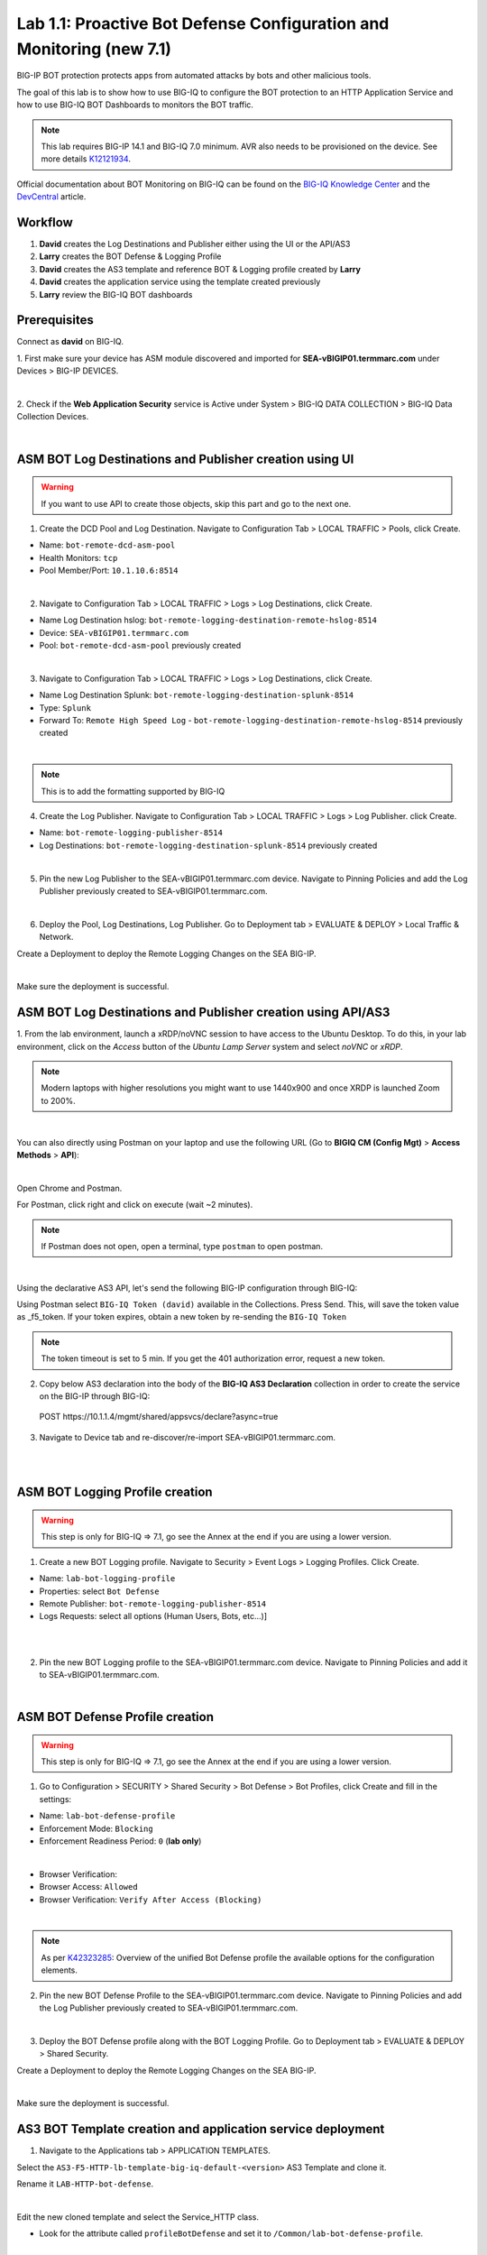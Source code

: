Lab 1.1: Proactive Bot Defense Configuration and Monitoring (new 7.1)
---------------------------------------------------------------------
BIG-IP BOT protection protects apps from automated attacks by bots and other malicious tools.

The goal of this lab is to show how to use BIG-IQ to configure the BOT protection to 
an HTTP Application Service and how to use BIG-IQ BOT Dashboards to monitors the BOT traffic.

.. note:: This lab requires BIG-IP 14.1 and BIG-IQ 7.0 minimum. 
          AVR also needs to be provisioned on the device. See more details `K12121934`_.

.. _`K12121934`: https://support.f5.com/csp/article/K12121934

Official documentation about BOT Monitoring on BIG-IQ can be found on the `BIG-IQ Knowledge Center`_
and the `DevCentral`_ article.

.. _`BIG-IQ Knowledge Center`: https://techdocs.f5.com/en-us/bigiq-7-0-0/mitigating-managing-bot-defense-using-big-iq/monitoring-bot-defense-activity.html

.. _`DevCentral`: https://devcentral.f5.com/s/articles/Configuring-Unified-Bot-Defense-with-BIG-IQ-Centralized-Management

Workflow
^^^^^^^^

1. **David** creates the Log Destinations and Publisher either using the UI or the API/AS3
2. **Larry** creates the BOT Defense & Logging Profile
3. **David** creates the AS3 template and reference BOT & Logging profile created by **Larry**
4. **David** creates the application service using the template created previously
5. **Larry** review the BIG-IQ BOT dashboards

Prerequisites
^^^^^^^^^^^^^

Connect as **david** on BIG-IQ.

1. First make sure your device has ASM module discovered and imported 
for **SEA-vBIGIP01.termmarc.com** under Devices > BIG-IP DEVICES.

.. image:: ../pictures/module1/img_module1_lab1_0a.png
  :align: center
  :scale: 40%

|

2. Check if the **Web Application Security** service is Active  
under System > BIG-IQ DATA COLLECTION > BIG-IQ Data Collection Devices.

.. image:: ../pictures/module1/img_module1_lab1_0b.png
  :align: center
  :scale: 40%

|

ASM BOT Log Destinations and Publisher creation using UI
^^^^^^^^^^^^^^^^^^^^^^^^^^^^^^^^^^^^^^^^^^^^^^^^^^^^^^^^

.. warning:: If you want to use API to create those objects, skip this part and go to the next one.

1. Create the DCD Pool and Log Destination. Navigate to Configuration Tab > LOCAL TRAFFIC > Pools, click Create.

- Name: ``bot-remote-dcd-asm-pool``
- Health Monitors: ``tcp``
- Pool Member/Port: ``10.1.10.6:8514``

.. image:: ../pictures/module1/img_module1_lab1_1.png
  :align: center
  :scale: 40%

|

2. Navigate to Configuration Tab > LOCAL TRAFFIC > Logs > Log Destinations, click Create.

- Name Log Destination hslog: ``bot-remote-logging-destination-remote-hslog-8514``
- Device: ``SEA-vBIGIP01.termmarc.com``
- Pool: ``bot-remote-dcd-asm-pool`` previously created

.. image:: ../pictures/module1/img_module1_lab1_2.png
  :align: center
  :scale: 40%

|

3. Navigate to Configuration Tab > LOCAL TRAFFIC > Logs > Log Destinations, click Create.

- Name Log Destination Splunk: ``bot-remote-logging-destination-splunk-8514``
- Type: ``Splunk``
- Forward To: ``Remote High Speed Log`` - ``bot-remote-logging-destination-remote-hslog-8514`` previously created

.. image:: ../pictures/module1/img_module1_lab1_3.png
  :align: center
  :scale: 40%

|

.. note:: This is to add the formatting supported by BIG-IQ

4. Create the Log Publisher. Navigate to Configuration Tab > LOCAL TRAFFIC > Logs > Log Publisher. click Create.

- Name: ``bot-remote-logging-publisher-8514``
- Log Destinations: ``bot-remote-logging-destination-splunk-8514`` previously created

.. image:: ../pictures/module1/img_module1_lab1_4.png
  :align: center
  :scale: 40%

|

5. Pin the new Log Publisher to the SEA-vBIGIP01.termmarc.com device. Navigate to Pinning Policies and 
   add the Log Publisher previously created to SEA-vBIGIP01.termmarc.com.

.. image:: ../pictures/module1/img_module1_lab1_5.png
  :align: center
  :scale: 40%

|

6. Deploy the Pool, Log Destinations, Log Publisher. Go to Deployment tab > EVALUATE & DEPLOY > Local Traffic & Network.

Create a Deployment to deploy the Remote Logging Changes on the SEA BIG-IP.

.. image:: ../pictures/module1/img_module1_lab1_6.png
  :align: center
  :scale: 40%

|

Make sure the deployment is successful.

ASM BOT Log Destinations and Publisher creation using API/AS3
^^^^^^^^^^^^^^^^^^^^^^^^^^^^^^^^^^^^^^^^^^^^^^^^^^^^^^^^^^^^^

1. From the lab environment, launch a xRDP/noVNC session to have access to the Ubuntu Desktop. 
To do this, in your lab environment, click on the *Access* button of the *Ubuntu Lamp Server* 
system and select *noVNC* or *xRDP*.

.. note:: Modern laptops with higher resolutions you might want to use 1440x900 and once XRDP is launched Zoom to 200%.

.. image:: ../../pictures/udf_ubuntu.png
    :align: left
    :scale: 40%

|

You can also directly using Postman on your laptop and use the following URL (Go to **BIGIQ CM (Config Mgt)** > **Access Methods** > **API**):

.. image:: ../../pictures/udf_bigiq_api.png
    :align: center
    :scale: 40%

|

Open Chrome and Postman.

For Postman, click right and click on execute (wait ~2 minutes).

.. note:: If Postman does not open, open a terminal, type ``postman`` to open postman.

.. image:: ../../pictures/postman.png
    :align: center
    :scale: 40%

|

Using the declarative AS3 API, let's send the following BIG-IP configuration through BIG-IQ:

Using Postman select ``BIG-IQ Token (david)`` available in the Collections.
Press Send. This, will save the token value as _f5_token. If your token expires, 
obtain a new token by re-sending the ``BIG-IQ Token``

.. note:: The token timeout is set to 5 min. If you get the 401 authorization error, request a new token.

2. Copy below AS3 declaration into the body of the **BIG-IQ AS3 Declaration** collection in order to create 
   the service on the BIG-IP through BIG-IQ:

  POST https\:\/\/10.1.1.4/mgmt/shared/appsvcs/declare?async=true

.. code-block:: yaml
   :linenos:
   :emphasize-lines: 9,20,22

      {
          "class": "AS3",
          "action": "deploy",
          "persist": true,
          "declaration": {
              "class": "ADC",
              "schemaVersion": "3.12.0",
              "target": {
                  "address": "10.1.1.7"
              },
              "bot": {
                  "class": "Tenant",
                  "security-log-profile": {
                      "class": "Application",
                      "template": "generic",
                      "bot-remote-dcd-asm-pool": {
                          "class": "Pool",
                          "members": [
                              {
                                  "servicePort": 8514,
                                  "serverAddresses": [
                                      "10.1.10.6"
                                  ],
                                  "shareNodes": true
                              }
                          ]
                      },
                      "bot-remote-logging-destination-remote-hslog-8514": {
                          "class": "Log_Destination",
                          "type": "remote-high-speed-log",
                          "pool": {
                              "use": "bot-remote-dcd-asm-pool"
                          }
                      },
                      "bot-remote-logging-destination-splunk-8514": {
                          "class": "Log_Destination",
                          "type": "splunk",
                          "forwardTo": {
                              "use": "bot-remote-logging-destination-remote-hslog-8514"
                          }
                      },
                      "bot-remote-logging-publisher-8514": {
                          "class": "Log_Publisher",
                          "destinations": [
                              {
                                  "use": "bot-remote-logging-destination-splunk-8514"
                              }
                          ]
                      }
                  }
              }
          }
      }

3. Navigate to Device tab and re-discover/re-import SEA-vBIGIP01.termmarc.com.

.. image:: ../pictures/module1/img_module1_lab1_7.png
  :align: center
  :scale: 40%

|

.. image:: ../pictures/module1/img_module1_lab1_8.png
  :align: center
  :scale: 40%

|

ASM BOT Logging Profile creation
^^^^^^^^^^^^^^^^^^^^^^^^^^^^^^^^

.. warning:: This step is only for BIG-IQ => 7.1, go see the Annex at the end if you are using a lower version.

1. Create a new BOT Logging profile. Navigate to Security > Event Logs > Logging Profiles. Click Create.

- Name: ``lab-bot-logging-profile``
- Properties: select ``Bot Defense``
- Remote Publisher: ``bot-remote-logging-publisher-8514``
- Logs Requests: select all options (Human Users, Bots, etc...)]

.. image:: ../pictures/module1/img_module1_lab1_9.png
  :align: center
  :scale: 40%

|

.. image:: ../pictures/module1/img_module1_lab1_10.png
  :align: center
  :scale: 40%

|

2. Pin the new BOT Logging profile to the SEA-vBIGIP01.termmarc.com device.
   Navigate to Pinning Policies and add it to SEA-vBIGIP01.termmarc.com.

.. image:: ../pictures/module1/img_module1_lab1_11.png
  :align: center
  :scale: 40%

|

ASM BOT Defense Profile creation
^^^^^^^^^^^^^^^^^^^^^^^^^^^^^^^^

.. warning:: This step is only for BIG-IQ => 7.1, go see the Annex at the end if you are using a lower version.

1. Go to Configuration > SECURITY > Shared Security > Bot Defense > Bot Profiles, click Create and fill in the settings:

- Name: ``lab-bot-defense-profile``
- Enforcement Mode: ``Blocking``
- Enforcement Readiness Period: ``0`` (**lab only**)

.. image:: ../pictures/module1/img_module1_lab1_12.png
  :align: center
  :scale: 40%

|

- Browser Verification:
- Browser Access: ``Allowed``
- Browser Verification: ``Verify After Access (Blocking)``

.. image:: ../pictures/module1/img_module1_lab1_13.png
  :align: center
  :scale: 40%

|

.. note:: As per `K42323285`_: Overview of the unified Bot Defense profile the available options for the configuration elements.

.. _`K42323285`: https://support.f5.com/csp/article/K42323285

2. Pin the new BOT Defense Profile to the SEA-vBIGIP01.termmarc.com device.
   Navigate to Pinning Policies and add the Log Publisher previously created to SEA-vBIGIP01.termmarc.com.

.. image:: ../pictures/module1/img_module1_lab1_14.png
  :align: center
  :scale: 40%

|

3. Deploy the BOT Defense profile along with the BOT Logging Profile. 
   Go to Deployment tab > EVALUATE & DEPLOY > Shared Security.

Create a Deployment to deploy the Remote Logging Changes on the SEA BIG-IP.

.. image:: ../pictures/module1/img_module1_lab1_15.png
  :align: center
  :scale: 40%

|

Make sure the deployment is successful.


AS3 BOT Template creation and application service deployment
^^^^^^^^^^^^^^^^^^^^^^^^^^^^^^^^^^^^^^^^^^^^^^^^^^^^^^^^^^^^

1. Navigate to the Applications tab > APPLICATION TEMPLATES.

Select the ``AS3-F5-HTTP-lb-template-big-iq-default-<version>`` AS3 Template and clone it.

Rename it ``LAB-HTTP-bot-defense``. 

.. image:: ../pictures/module1/img_module1_lab1_16.png
  :align: center
  :scale: 40%

|

Edit the new cloned template and select the Service_HTTP class.

- Look for the attribute called ``profileBotDefense`` and set it to ``/Common/lab-bot-defense-profile``.

.. image:: ../pictures/module1/img_module1_lab1_17.png
  :align: center
  :scale: 40%

|

- Look for the attribute called ``Security Log Profiles`` and set it to ``/Common/lab-bot-logging-profile``.

.. image:: ../pictures/module1/img_module1_lab1_18.png
  :align: center
  :scale: 40%

|

At the top right corner, click on **Publish and Close**

2. Navigate to the APPLICATION menu, click on **Create** 

Assign the Bot Defense Profile and the Log Profile previously created.

+---------------------------------------------------------------------------------------------------+
| Application properties:                                                                           |
+---------------------------------------------------------------------------------------------------+
| * Grouping = New Application                                                                      |
| * Application Name = ``LAB_Bot``                                                                  |
| * Description = ``BOT defense protection``                                                        |
+---------------------------------------------------------------------------------------------------+
| Select an Application Service Template:                                                           |
+---------------------------------------------------------------------------------------------------+
| * Template Type = Select ``LAB-HTTP-bot-defense [AS3]``                                           |
+---------------------------------------------------------------------------------------------------+
| General Properties:                                                                               |
+---------------------------------------------------------------------------------------------------+
| * Application Service Name = ``bot_defense_service``                                              |
| * Target = ``SEA-vBIGIP01.termmarc.com``                                                          |
| * Tenant = ``tenant3``                                                                            |
+---------------------------------------------------------------------------------------------------+
| Pool                                                                                              |
+---------------------------------------------------------------------------------------------------+
| * Members: ``10.1.20.123``                                                                        |
+---------------------------------------------------------------------------------------------------+
| HTTP_Profile. Keep default.                                                                       |
+---------------------------------------------------------------------------------------------------+
| Service_HTTP                                                                                      |
+---------------------------------------------------------------------------------------------------+
| * Virtual addresses: ``10.1.10.126``                                                              |
| * profileBotDefense: ``/Common/lab-bot-defense-profile``                                          |
| * securityLogProfiles: ``/Common/lab-bot-logging-profile``                                        |
+---------------------------------------------------------------------------------------------------+
| Analytics_Profile. Keep default.                                                                  |
+---------------------------------------------------------------------------------------------------+

.. note:: You are attaching the bot defense and logging profiles to the VIP using AS3.

The application service called ``tenant3_bot_defense_service`` is now created on the BIG-IQ dashboard
under the application called ``LAB_Bot``.


.. image:: ../pictures/module1/img_module1_lab1_19.png
  :align: center
  :scale: 40%

|

Traffic simulation and Dashboard/Events
^^^^^^^^^^^^^^^^^^^^^^^^^^^^^^^^^^^^^^^

1. On Lamp server, generate HTTP traffic from a browser and CLI.

Connect via ``SSH`` to the system *Ubuntu Lamp Server* and run:

``while true; do curl http://10.1.10.126; sleep 1; done``

From the lab environment, launch a xRDP/noVNC session to have access to the Ubuntu Desktop. 
To do this, in your lab environment, click on the *Access* button
of the *Ubuntu Lamp Server* system and select *noVNC* or *xRDP*.

.. note:: Modern laptops with higher resolutions you might want to use 1440x900 and once XRDP is launched Zoom to 200%.

.. image:: ../../pictures/udf_ubuntu.png
    :align: left
    :scale: 40%

|

2. Open Chrome and Navigate to the URL http\:\/\/10.1.10.126.

.. image:: ../pictures/module1/img_module1_lab1_20.png
  :align: center
  :scale: 40%

|

Notice the HTTP requests are going through when using a real browser but are blocked when using curl.

3. Now, have a look at the BIG-IQ BOT Dashboard available on BIG-IQ under **Monitoring > DASHBOARDS > Bot Traffic**.

.. image:: ../pictures/module1/img_module1_lab1_21.png
  :align: center
  :scale: 40%

|

.. image:: ../pictures/module1/img_module1_lab1_22.png
  :align: center
  :scale: 40%

|

You can also see the details of each request logged under **Monitoring > EVENTS > Bot > Bot Requests**.

.. image:: ../pictures/module1/img_module1_lab1_23.png
  :align: center
  :scale: 40%

|


Annex | ASM BOT Defense & Logging Profiles creation from BIG-IP
^^^^^^^^^^^^^^^^^^^^^^^^^^^^^^^^^^^^^^^^^^^^^^^^^^^^^^^^^^^^^^^

.. warning:: This part is only for BIG-IQ <= 7.0. It can be done from BIG-IQ UI starting BIG-IQ 7.1.

1. Connect as **admin** on BIG-IP SEA-vBIGIP01.termmarc.com.

2. Create the Bot Defense Profile. Navigate to Security > Bot Defense. Click Create.

.. image:: ../pictures/module1/img_module1_lab1_annex1.png
  :align: center
  :scale: 40%

|

- Name: ``lab-bot-defense-profile``
- Enforcement Mode: ``Blocking``
- Enforcement Readiness Period: ``0`` (**lab only**)

.. image:: ../pictures/module1/img_module1_lab1_annex2.png
  :align: center
  :scale: 40%

|

- Untrusted Bot: ``Block``

.. image:: ../pictures/module1/img_module1_lab1_annex3.png
  :align: center
  :scale: 40%

|

3. Create a new BOT Logging profile. Navigate to Security > Event Logs > Logging Profiles. Click Create.

.. image:: ../pictures/module1/img_module1_lab1_annex4.png
  :align: center
  :scale: 40%

|

- Name: ``lab-bot-logging-profile``
- Properties: select ``Bot Defense``
- Remote Publisher: select previously Remote Publisher previously created either using the UI or API.
- Logs Requests: select all options (Human Users, Bots, etc...)]



.. image:: ../pictures/module1/img_module1_lab1_annex5.png
  :align: center
  :scale: 40%

|

4. Navigate to Device tab and re-discover/re-import SEA-vBIGIP01.termmarc.com.

.. image:: ../pictures/module1/img_module1_lab1_7.png
  :align: center
  :scale: 40%

|

.. image:: ../pictures/module1/img_module1_lab1_8.png
  :align: center
  :scale: 40%

|
